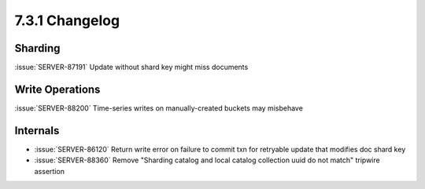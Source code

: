 .. _7.3.1-changelog:

7.3.1 Changelog
---------------

Sharding
~~~~~~~~

:issue:`SERVER-87191` Update without shard key might miss documents

Write Operations
~~~~~~~~~~~~~~~~

:issue:`SERVER-88200` Time-series writes on manually-created buckets may
misbehave

Internals
~~~~~~~~~

- :issue:`SERVER-86120` Return write error on failure to commit txn for
  retryable update that modifies doc shard key
- :issue:`SERVER-88360` Remove "Sharding catalog and local catalog
  collection uuid do not match" tripwire assertion

